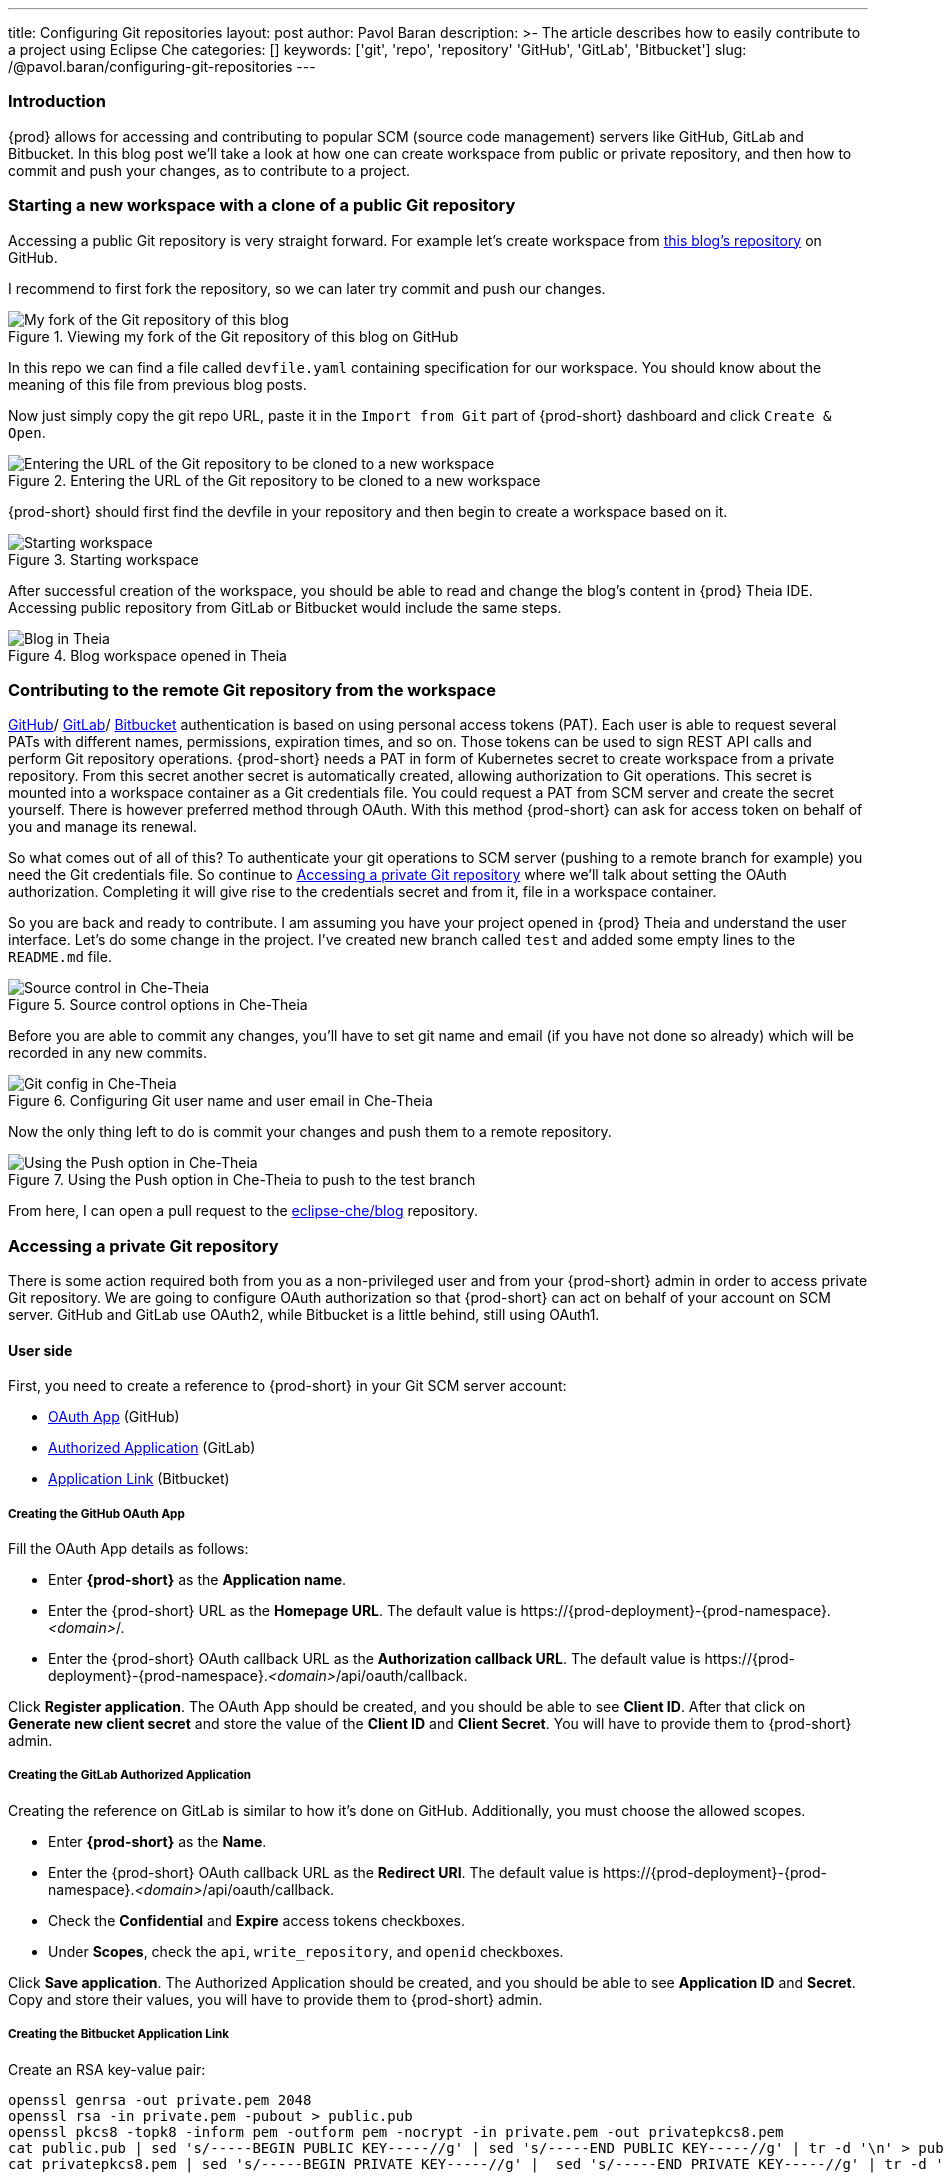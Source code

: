 ---
title: Configuring Git repositories
layout: post
author: Pavol Baran
description: >-
  The article describes how to easily contribute to a project using Eclipse Che
categories: []
keywords: ['git', 'repo', 'repository' 'GitHub', 'GitLab', 'Bitbucket']
slug: /@pavol.baran/configuring-git-repositories
---

=== Introduction

{prod} allows for accessing and contributing to popular SCM (source code management) servers like GitHub, GitLab and Bitbucket. In this blog post we'll take a look at how one can create workspace from public or private repository, and then how to commit and push your changes, as to contribute to a project.

=== Starting a new workspace with a clone of a public Git repository

Accessing a public Git repository is very straight forward. For example let's create workspace from link:https://github.com/eclipse-che/blog[this blog's repository] on GitHub.

I recommend to first fork the repository, so we can later try commit and push our changes.

.Viewing my fork of the Git repository of this blog on GitHub
image::/assets/img/configuring-git-repositories/blog-github-fork.png[My fork of the Git repository of this blog]
{empty}

In this repo we can find a file called `devfile.yaml` containing specification for our workspace. You should know about the meaning of this file from previous blog posts.

Now just simply copy the git repo URL, paste it in the `Import from Git` part of {prod-short} dashboard and click `Create & Open`.

.Entering the URL of the Git repository to be cloned to a new workspace
image::/assets/img/configuring-git-repositories/importing-from-git.png[Entering the URL of the Git repository to be cloned to a new workspace]
{empty}

{prod-short} should first find the devfile in your repository and then begin to create a workspace based on it.

.Starting workspace
image::/assets/img/configuring-git-repositories/workspace-starting.png[Starting workspace]
{empty}

After successful creation of the workspace, you should be able to read and change the blog's content in {prod} Theia IDE. Accessing public repository from GitLab or Bitbucket would include the same steps.

.Blog workspace opened in Theia
image::/assets/img/configuring-git-repositories/blog-workspace.png[Blog in Theia]
{empty}

=== Contributing to the remote Git repository from the workspace

https://docs.github.com/en/authentication/keeping-your-account-and-data-secure/creating-a-personal-access-token[GitHub]/
https://docs.gitlab.com/ee/user/profile/personal_access_tokens.html[GitLab]/
https://confluence.atlassian.com/bitbucketserver/personal-access-tokens-939515499.html[Bitbucket]
authentication is based on using personal access tokens (PAT). Each user is able to request several PATs with different names, permissions, expiration times, and so on. Those tokens can be used to sign REST API calls and perform Git repository operations. {prod-short} needs a PAT in form of Kubernetes secret to create workspace from a private repository. From this secret another secret is automatically created, allowing authorization to Git operations. This secret is mounted into a workspace container as a Git credentials file. You could request a PAT from SCM server and create the secret yourself. There is however preferred method through OAuth. With this method {prod-short} can ask for access token on behalf of you and manage its renewal.

So what comes out of all of this? To authenticate your git operations to SCM server (pushing to a remote branch for example) you need the Git credentials file. So continue to <<Accessing a private Git repository>> where we'll talk about setting the OAuth authorization. Completing it will give rise to the credentials secret and from it, file in a workspace container.

So you are back and ready to contribute. I am assuming you have your project opened in {prod} Theia and understand the user interface. Let's do some change in the project. I've created new branch called `test` and added some empty lines to the `README.md` file.

.Source control options in Che-Theia
image::/assets/img/configuring-git-repositories/source-control.png[Source control in Che-Theia]
{empty}

Before you are able to commit any changes, you'll have to set git name and email (if you have not done so already) which will be recorded in any new commits.

.Configuring Git user name and user email in Che-Theia
image::/assets/img/configuring-git-repositories/git-config.png[Git config in Che-Theia]
{empty}

Now the only thing left to do is commit your changes and push them to a remote repository.

.Using the Push option in Che-Theia to push to the test branch
image::/assets/img/configuring-git-repositories/source-control.png[Using the Push option in Che-Theia]
{empty}

From here, I can open a pull request to the https://github.com/eclipse-che/blog[eclipse-che/blog] repository.


=== Accessing a private Git repository

There is some action required both from you as a non-privileged user and from your {prod-short} admin in order to access private Git repository. We are going to configure OAuth authorization so that {prod-short} can act on behalf of your account on SCM server. GitHub and GitLab use OAuth2, while Bitbucket is a little behind, still using OAuth1.

==== User side
First, you need to create a reference to {prod-short} in your Git SCM server account:

- https://docs.github.com/en/developers/apps/building-oauth-apps/creating-an-oauth-app[OAuth App] (GitHub)

- https://docs.gitlab.com/ee/integration/oauth_provider.html#authorized-applications[Authorized Application] (GitLab)

- https://confluence.atlassian.com/adminjiraserver/using-applinks-to-link-to-other-applications-938846918.html[Application Link] (Bitbucket)

===== Creating the GitHub OAuth App

Fill the OAuth App details as follows:

* Enter *{prod-short}* as the *Application name*.

* Enter the {prod-short} URL as the *Homepage URL*. The default value is \https://{prod-deployment}-{prod-namespace}.__<domain>__/.

* Enter the {prod-short} OAuth callback URL as the *Authorization callback URL*. The default value is \https://{prod-deployment}-{prod-namespace}.__<domain>__/api/oauth/callback.

Click *Register application*. The OAuth App should be created, and you should be able to see *Client ID*. After that click on *Generate new client secret* and store the value of the *Client ID* and *Client Secret*. You will have to provide them to {prod-short} admin.

===== Creating the GitLab Authorized Application

Creating the reference on GitLab is similar to how it's done on GitHub. Additionally, you must choose the allowed scopes.

* Enter *{prod-short}* as the *Name*.

* Enter the {prod-short} OAuth callback URL as the *Redirect URI*. The default value is \https://{prod-deployment}-{prod-namespace}.__<domain>__/api/oauth/callback.

* Check the *Confidential* and *Expire* access tokens checkboxes.

* Under *Scopes*, check the `api`, `write_repository`, and `openid` checkboxes.

Click *Save application*. The Authorized Application should be created, and you should be able to see *Application ID* and *Secret*. Copy and store their values, you will have to provide them to {prod-short} admin.

===== Creating the Bitbucket Application Link


Create an RSA key-value pair:
----
openssl genrsa -out private.pem 2048
openssl rsa -in private.pem -pubout > public.pub
openssl pkcs8 -topk8 -inform pem -outform pem -nocrypt -in private.pem -out privatepkcs8.pem
cat public.pub | sed 's/-----BEGIN PUBLIC KEY-----//g' | sed 's/-----END PUBLIC KEY-----//g' | tr -d '\n' > public-stripped.pub
cat privatepkcs8.pem | sed 's/-----BEGIN PRIVATE KEY-----//g' |  sed 's/-----END PRIVATE KEY-----//g' | tr -d '\n' > privatepkcs8-stripped.pem
----

These commands result in creation of some intermediary files which we can ignore, but also _public-stripped.pub_ and _privatepkcs8-stripped.pem_ keys in the format we'll need.

Next, we'll have to create consumer key and shared secret:

----
openssl rand -base64 24 > bitbucket-consumer-key
openssl rand -base64 24 > bitbucket-shared-secret
----

Create the *Application* link:

Type {prod-short} URL as the *Application URL*. The default value is \https://che-eclipse-che.__<domain>__/ and click *[ Create new link ]*.

Under *The supplied Application URL has redirected once*, check the *Use this URL* checkbox and click *Continue*.

Enter the following details for the *Application* link:

* Enter *{prod-short}* as the *Application Name*.

* Select *Generic Application* as the *Application Type*.

* Enter *{prod-short}* as the *Service Provider Name*.

* Paste the content of the *bitbucket-consumer-key* file as the *Consumer key*.

* Paste the content of the *bitbucket-shared-secret* file as the *Shared secret*.

* Enter `__<bitbucket_server_url>__/plugins/servlet/oauth/request-token` as the *Request Token URL*.

* Enter `__<bitbucket_server_url>__/plugins/servlet/oauth/access-token` as the *Access token URL*.

* Enter `__<bitbucket_server_url>__/plugins/servlet/oauth/access-token` as the *Authorize URL*.

* Check the *Create incoming link* checkbox.

Click *Continue* and enter the following details:

* Paste the content of the *bitbucket_consumer_key* file as the *Consumer Key*.

* Enter *{prod-short}* as the *Consumer name*.

* Paste the content of the *public-stripped.pub* file as the *Public Key*.

Click *Continue*.

This completes your user steps. Additional steps are now required from your {prod-short} administrator.


==== Admin side

After you've created the reference on the Git SCM, your {prod-short} administrator will create the following Kubernetes secret.

===== GitHub and GitLab

Creating secret for GitHub and GitLab is similar. The only difference between them is the inclusion of `scm-server-endpoint` annotation. Since on prem GitLab is supported, URL of the GitLab server needs to be provided.

The administrator can apply the secret by using `{orch-cli}` on a command line:

[source, bash]
----
{orch-cli} apply -f - <<EOF
kind: Secret
apiVersion: v1
metadata:
  name: __<...>__ <1>
  namespace: __<...>__ <2>
  labels:
    app.kubernetes.io/part-of: che.eclipse.org
    app.kubernetes.io/component: oauth-scm-configuration
  annotations:
    che.eclipse.org/oauth-scm-server: __<...>__ <3>
    che.eclipse.org/scm-server-endpoint: __<gitlab_server_url>__ <4>
type: Opaque
data:
  id: __<...>__ <5>
  secret: __<...>__ <6>
EOF
----
<1> Depending on your choice of the Git SCM service provider: `github-oauth-config` or `gitlab-oauth-config`.
<2> The {prod-short} namespace. The default is `{prod-namespace}`.
<3> Depending on your choice of the Git SCM service provider: `github` or `gitlab`.
<4> The GitLab server URL (only for GitLab).
<5> Base64 encoded: the GitHub OAuth Client ID or GitLab Application ID.
<6> Base64-encoded: the GitHub OAuth Client Secret or GitLab Client Secret.


==== Bitbucket

A secret for Bitbucket differs from the GitHub and GitLab secrets mainly in the `data` section.

The administrator can apply the secret by using `{orch-cli}` on a command line:

[source, bash]
----
{orch-cli} apply -f - <<EOF
kind: Secret
apiVersion: v1
metadata:
  name: bitbucket-oauth-config
  namespace: __<...>__ <1>
  labels:
    app.kubernetes.io/component: oauth-scm-configuration
    app.kubernetes.io/part-of: che.eclipse.org
  annotations:
    che.eclipse.org/oauth-scm-server: bitbucket
    che.eclipse.org/scm-server-endpoint: __<...>__ <2>
type: Opaque
data:
  private.key: __<...>__ <3>
  consumer.key: __<...>__ <4>
EOF
----
<1> The {prod-short} namespace. The default is `{prod-namespace}`.
<2> The Bitbucket server URL.
<3> Base64-encoded content of the `privatepkcs8-stripped.pem` file.
<4> Base64-encoded content of the `bitbucket_server_consumer_key` file.

==== Completing the OAuth authorization

After creating the reference to {prod-short} and your admin has created the Kubernetes oauth-config secret, you are ready to go ahead and create a workspace from private git repo. Follow the steps in <<Accessing a public Git repository>> except this time use a private repository. You will be redirected to the SCM server oauth site. And after authorizing {prod-short}, your workspace will be created.

.Authorizing {prod-short} on GitHub
image::/assets/img/configuring-git-repositories/github-oauth.png[GitHub OAuth]
{empty}

.Authorizing {prod-short} on GitLab
image::/assets/img/configuring-git-repositories/gitlab-oauth.png[GitLab OAuth]
{empty}

.Authorizing {prod-short} on Bitbucket
image::/assets/img/configuring-git-repositories/bitbucket-oauth.png[Bitbucket OAuth]
{empty}

